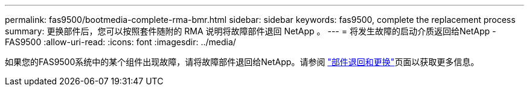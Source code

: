 ---
permalink: fas9500/bootmedia-complete-rma-bmr.html 
sidebar: sidebar 
keywords: fas9500, complete the replacement process 
summary: 更换部件后，您可以按照套件随附的 RMA 说明将故障部件退回 NetApp 。 
---
= 将发生故障的启动介质返回给NetApp - FAS9500
:allow-uri-read: 
:icons: font
:imagesdir: ../media/


[role="lead"]
如果您的FAS9500系统中的某个组件出现故障，请将故障部件退回给NetApp。请参阅 https://mysupport.netapp.com/site/info/rma["部件退回和更换"]页面以获取更多信息。
